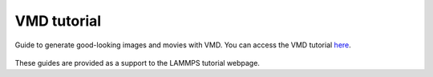 VMD tutorial
************

Guide to generate good-looking images and movies with VMD. You can access the
VMD tutorial `here <link_target_>`_.

.. _link_target: tutorial/vmd-tutorial.rst

.. figure:: tutorial/figures/step4.png
    :alt: VMD tutorial for LAMMPS

These guides are provided as a support to the LAMMPS tutorial webpage.